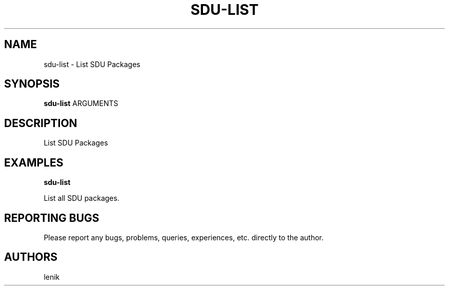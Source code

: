 .\"
.\"
.\" sdu-list.man - sdu-list manpage
.\" Copyright (C) 2010 lenik
.\"
.\" This program is free software; you can redistribute it and/or modify
.\" it under the terms of the GNU General Public License as published by
.\" the Free Software Foundation; either version 2 of the License, or
.\" (at your option) any later version.
.\"
.\" This program is distributed in the hope that it will be useful,
.\" but WITHOUT ANY WARRANTY; without even the implied warranty of
.\" MERCHANTABILITY or FITNESS FOR A PARTICULAR PURPOSE.  See the
.\" GNU General Public License for more details.
.\" You should have received a copy of the GNU General Public License
.\" along with this program; if not, write to the Free Software
.\" Foundation, Inc., 59 Temple Place, Suite 330, Boston, MA  02111-1307  USA
.\"
.TH SDU-LIST 1
.SH NAME
sdu-list \- List SDU Packages
.SH SYNOPSIS
.B sdu-list
ARGUMENTS
.SH DESCRIPTION
List SDU Packages

.SH EXAMPLES

.B
sdu-list
.PP
List all SDU packages.

.SH REPORTING BUGS
Please report any bugs, problems, queries, experiences, etc. directly to the author.

.SH AUTHORS
lenik
.br

